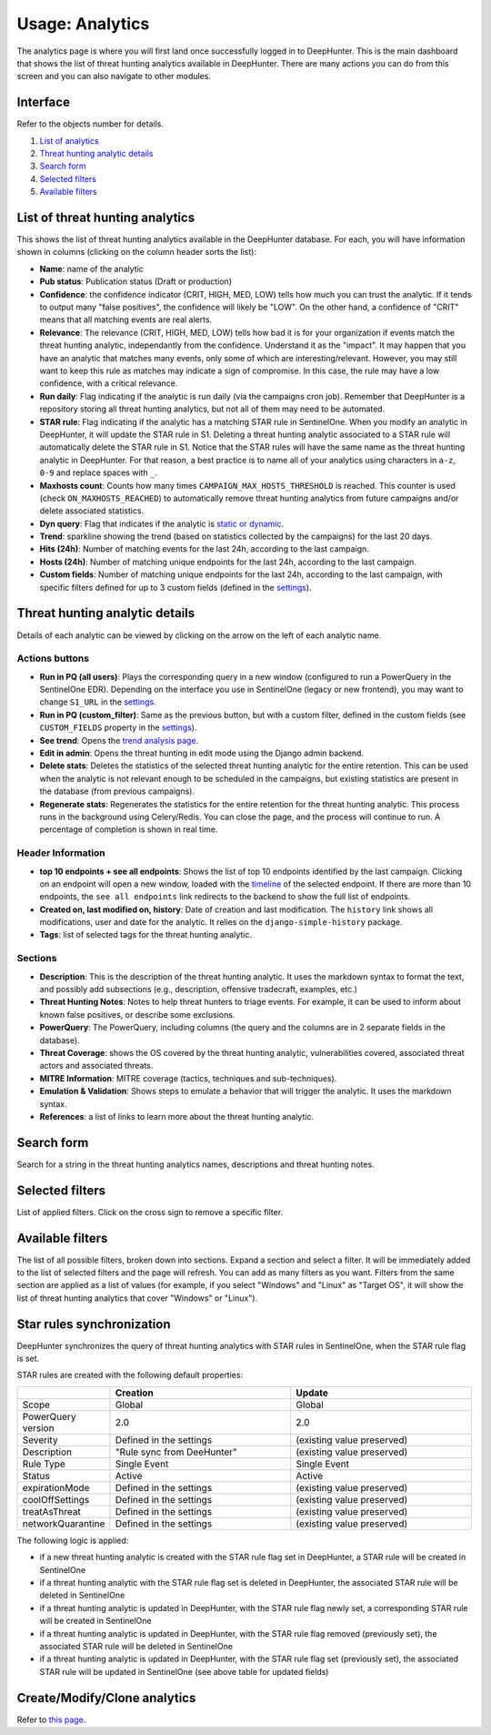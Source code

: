 Usage: Analytics
################

The analytics page is where you will first land once successfully logged in to DeepHunter. This is the main dashboard that shows the list of threat hunting analytics available in DeepHunter. There are many actions you can do from this screen and you can also navigate to other modules.

Interface
*********
Refer to the objects number for details.

.. image:: ../img/analytics_interface.jpg
  :width: 1500
  :alt: analytics interface

1. `List of analytics <#list-of-threat-hunting-analytics>`_
2. `Threat hunting analytic details <#id1>`_
3. `Search form <#id3>`_
4. `Selected filters <#id4>`_
5. `Available filters <#id5>`_

List of threat hunting analytics
********************************
This shows the list of threat hunting analytics available in the DeepHunter database. For each, you will have information shown in columns (clicking on the column header sorts the list):

- **Name**: name of the analytic
- **Pub status**: Publication status (Draft or production)
- **Confidence**: the confidence indicator (CRIT, HIGH, MED, LOW) tells how much you can trust the analytic. If it tends to output many "false positives", the confidence will likely be "LOW". On the other hand, a confidence of "CRIT" means that all matching events are real alerts.
- **Relevance**: The relevance (CRIT, HIGH, MED, LOW) tells how bad it is for your organization if events match the threat hunting analytic, independantly from the confidence. Understand it as the "impact". It may happen that you have an analytic that matches many events, only some of which are interesting/relevant. However, you may still want to keep this rule as matches may indicate a sign of compromise. In this case, the rule may have a low confidence, with a critical relevance.
- **Run daily**: Flag indicating if the analytic is run daily (via the campaigns cron job). Remember that DeepHunter is a repository storing all threat hunting analytics, but not all of them may need to be automated.
- **STAR rule**: Flag indicating if the analytic has a matching STAR rule in SentinelOne. When you modify an analytic in DeepHunter, it will update the STAR rule in S1. Deleting a threat hunting analytic associated to a STAR rule will automatically delete the STAR rule in S1. Notice that the STAR rules will have the same name as the threat hunting analytic in DeepHunter. For that reason, a best practice is to name all of your analytics using characters in ``a-z``, ``0-9`` and replace spaces with ``_``.
- **Maxhosts count**: Counts how many times ``CAMPAIGN_MAX_HOSTS_THRESHOLD`` is reached. This counter is used (check ``ON_MAXHOSTS_REACHED``) to automatically remove threat hunting analytics from future campaigns and/or delete associated statistics.
- **Dyn query**: Flag that indicates if the analytic is `static or dynamic <intro.html#static-vs-dynamic-analytics>`_.
- **Trend**: sparkline showing the trend (based on statistics collected by the campaigns) for the last 20 days.
- **Hits (24h)**: Number of matching events for the last 24h, according to the last campaign.
- **Hosts (24h)**: Number of matching unique endpoints for the last 24h, according to the last campaign.
- **Custom fields**: Number of matching unique endpoints for the last 24h, according to the last campaign, with specific filters defined for up to 3 custom fields (defined in the `settings <settings.html#custom-fields>`_).

Threat hunting analytic details 
*******************************

Details of each analytic can be viewed by clicking on the arrow on the left of each analytic name.

Actions buttons
===============

- **Run in PQ (all users)**: Plays the corresponding query in a new window (configured to run a PowerQuery in the SentinelOne EDR). Depending on the interface you use in SentinelOne (legacy or new frontend), you may want to change ``S1_URL`` in the `settings <settings.html#sentinelone-api>`_.
- **Run in PQ (custom_filter)**: Same as the previous button, but with a custom filter, defined in the custom fields (see ``CUSTOM_FIELDS`` property in the `settings <settings.html#custom-fields>`_).
- **See trend**: Opens the `trend analysis page <usage_trend.html>`_.
- **Edit in admin**: Opens the threat hunting in edit mode using the Django admin backend.
- **Delete stats**: Deletes the statistics of the selected threat hunting analytic for the entire retention. This can be used when the analytic is not relevant enough to be scheduled in the campaigns, but existing statistics are present in the database (from previous campaigns).
- **Regenerate stats**: Regenerates the statistics for the entire retention for the threat hunting analytic. This process runs in the background using Celery/Redis. You can close the page, and the process will continue to run. A percentage of completion is shown in real time.

Header Information
==================

- **top 10 endpoints + see all endpoints**: Shows the list of top 10 endpoints identified by the last campaign. Clicking on an endpoint will open a new window, loaded with the `timeline <usage_timeline.html>`_ of the selected endpoint. If there are more than 10 endpoints, the ``see all endpoints`` link redirects to the backend to show the full list of endpoints.
- **Created on, last modified on, history**: Date of creation and last modification. The ``history`` link shows all modifications, user and date for the analytic. It relies on the ``django-simple-history`` package.
- **Tags**: list of selected tags for the threat hunting analytic.

Sections
========

- **Description**: This is the description of the threat hunting analytic. It uses the markdown syntax to format the text, and possibly add subsections (e.g., description, offensive tradecraft, examples, etc.)
- **Threat Hunting Notes**: Notes to help threat hunters to triage events. For example, it can be used to inform about known false positives, or describe some exclusions.
- **PowerQuery**: The PowerQuery, including columns (the query and the columns are in 2 separate fields in the database).
- **Threat Coverage**: shows the OS covered by the threat hunting analytic, vulnerabilities covered, associated threat actors and associated threats. 
- **MITRE Information**: MITRE coverage (tactics, techniques and sub-techniques).
- **Emulation & Validation**: Shows steps to emulate a behavior that will trigger the analytic. It uses the markdown syntax.
- **References**: a list of links to learn more about the threat hunting analytic.

Search form
***********
Search for a string in the threat hunting analytics names, descriptions and threat hunting notes.

Selected filters
****************
List of applied filters. Click on the cross sign to remove a specific filter.

.. image:: ../img/analytics_filters.png
  :alt: analytics filters

Available filters
*****************
The list of all possible filters, broken down into sections. Expand a section and select a filter. It will be immediately added to the list of selected filters and the page will refresh. You can add as many filters as you want. Filters from the same section are applied as a list of values (for example, if you select "Windows" and "Linux" as "Target OS", it will show the list of threat hunting analytics that cover "Windows" or "Linux").

.. image:: ../img/analytics_filters_available.png
  :alt: analytics filters available

Star rules synchronization
**************************
DeepHunter synchronizes the query of threat hunting analytics with STAR rules in SentinelOne, when the STAR rule flag is set.

STAR rules are created with the following default properties:

.. list-table::
   :widths: 25 50 50
   :header-rows: 1

   * - 
     - Creation
     - Update
   * - Scope
     - Global
     - Global
   * - PowerQuery version
     - 2.0
     - 2.0
   * - Severity
     - Defined in the settings
     - (existing value preserved)
   * - Description
     - "Rule sync from DeeHunter"
     - (existing value preserved)
   * - Rule Type
     - Single Event
     - Single Event
   * - Status
     - Active
     - Active
   * - expirationMode
     - Defined in the settings
     - (existing value preserved)
   * - coolOffSettings
     - Defined in the settings
     - (existing value preserved)
   * - treatAsThreat
     - Defined in the settings
     - (existing value preserved)
   * - networkQuarantine
     - Defined in the settings
     - (existing value preserved)

The following logic is applied:

- if a new threat hunting analytic is created with the STAR rule flag set in DeepHunter, a STAR rule will be created in SentinelOne
- if a threat hunting analytic with the STAR rule flag set is deleted in DeepHunter, the associated STAR rule will be deleted in SentinelOne
- if a threat hunting analytic is updated in DeepHunter, with the STAR rule flag newly set, a corresponding STAR rule will be created in SentinelOne
- if a threat hunting analytic is updated in DeepHunter, with the STAR rule flag removed (previously set), the associated STAR rule will be deleted in SentinelOne
- if a threat hunting analytic is updated in DeepHunter, with the STAR rule flag set (previously set), the associated STAR rule will be updated in SentinelOne (see above table for updated fields)

Create/Modify/Clone analytics
*****************************
Refer to `this page <admin.html#create-modify-threat-hunting-analytics>`_.
